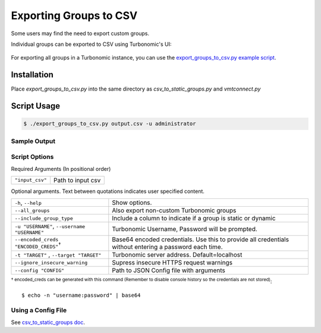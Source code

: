 Exporting Groups to CSV
***********************

Some users may find the need to export custom groups.

Individual groups can be exported to CSV using Turbonomic's UI:

    .. image:: ../media/group_to_csv.gif
        :scale: 40%

For exporting all groups in a Turbonomic instance, you can use the
`export_groups_to_csv.py example script <https://github.com/vmturbo/csv_to_static_groups/blob/master/examples/export_groups_to_csv.py>`_.

Installation
============

Place *export_groups_to_csv.py* into the same directory as *csv_to_static_groups.py* and *vmtconnect.py*

Script Usage
============

.. code:: bash

    $ ./export_groups_to_csv.py output.csv -u administrator

Sample Output
-------------

    .. image:: ../media/export_csv.png
        :scale: 40%

Script Options
--------------
Required Arguments (In positional order)

+--------------------------+----------------------------------+
| ``"input_csv"``          | Path to input csv                |
+--------------------------+----------------------------------+

Optional arguments. Text between quotations indicates user specified content.

+-------------------------------------------+--------------------------------------+
| ``-h``, ``--help``                        | Show options.                        |
+-------------------------------------------+--------------------------------------+
| ``--all_groups``                          | Also export non-custom Turbonomic    |
|                                           | groups                               |
+-------------------------------------------+--------------------------------------+
| ``--include_group_type``                  | Include a column to indicate if a    |
|                                           | group is static or dynamic           |
+-------------------------------------------+--------------------------------------+
| ``-u "USERNAME"``,                        | Turbonomic Username, Password will be|
| ``--username "USERNAME"``                 | prompted.                            |
+-------------------------------------------+--------------------------------------+
|``--encoded_creds "ENCODED_CREDS"``:sup:`†`| Base64 encoded credentials. Use this |
|                                           | to provide all credentials without   |
|                                           | entering a password each time.       |
+-------------------------------------------+--------------------------------------+
| ``-t "TARGET"`` , ``--target "TARGET"``   | Turbonomic server address.           |
|                                           | Default=localhost                    |
+-------------------------------------------+--------------------------------------+
| ``--ignore_insecure_warning``             | Supress insecure HTTPS request       |
|                                           | warnings                             |
+-------------------------------------------+--------------------------------------+
| ``--config "CONFIG"``                     | Path to JSON Config file with        |
|                                           | arguments                            |
+-------------------------------------------+--------------------------------------+

:sup:`† encoded_creds can be generated with this command
(Remember to disable console history so the credentials are not stored)`::

    $ echo -n "username:password" | base64

Using a Config File
-------------------

See `csv_to_static_groups doc <script_usage.html#using-a-config-file>`__.
